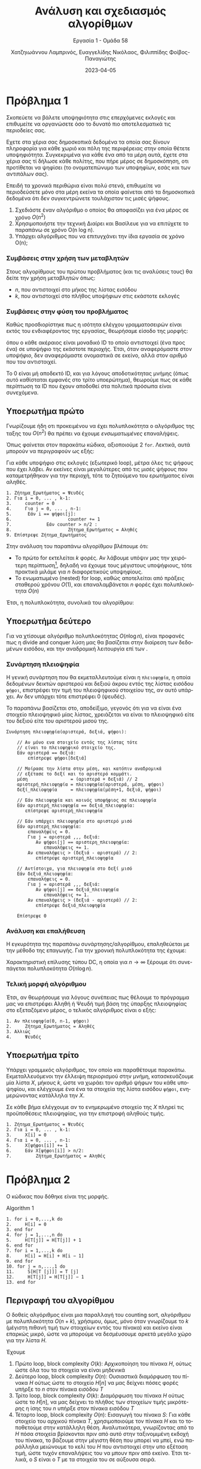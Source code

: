 #+TITLE: Ανάλυση και σχεδιασμός αλγορίθμων
#+SUBTITLE:  Εργασία 1 - Ομάδα 58
#+DESCRIPTION: Η πρώτη εργασία στο μάθημα της ανάλυσης και σχεδιασμού αλγορίθμων.
#+AUTHOR: Χατζηιωάννου Λαμπρινός, Ευαγγελίδης Νικόλαος, Φιλιππίδης Φοίβος-Παναγιώτης
#+LANGUAGE: el
#+DATE: 2023-04-05
#+KEYWORDS:  algorithms ada
#+latex_class_options: [a4paper,11pt]
#+latex_compiler: xelatex
#+latex_header: \input{sample.tex}


* Πρόβλημα 1                                                       :noexport:

** Εισαγωγικές συμβάσεις
*** Data-matrix
Στο πλαίσιο της εξέτασης του προβλήματος, καθώς δεν δίνεται ο τύπος με τον οποίο
λαμβάνουμε τα δεδομένα, θα θεωρήσουμε ότι τα δεδομένα, για λόγους απλότητας
έρχονται με την μορφή κλασσικού πίνακα ακεραίων ~data-matrix~, με τα μη αρνητικά
στοιχεία του πίνακα να αποτελούν IDs που αντιστοιχούν σε τοπικά πολιτικά πρόσωπα
ενώ τα αρνητικά στοιχεία συνεπάγονται το τέλος δεδομένων για εκείνη την εκλογική
περιοχή.

Αυτή η σύμβαση γίνεται γιατί στην μορφή του /κλασσικού/ πίνακα $k\times l$ όπου
- $k$ το μέγιστο πλήθος των δειγμάτων (πολιτών που ρωτήθηκαν) μεταξύ όλων των περιοχών
- $l$ το πλήθος των περιοχών
Το πλήθος τον δειγμάτων δεν είναι ίδιο σε κάθε περιοχή. Επομένως θα υπάρχουν
κοινά στοιχεία στο τέλος ορισμένων γραμμών, τα οποία δεν θα έχουν σημασία για
τις μετρήσεις μας.

Σε μια μορφή /παραδείγματος/:
\begin{align*}
\begin{bmatrix}
\cdots & \cdots & \cdots & \cdots & \cdots &\cdots & \cdots & \cdots & \cdots \\
0  & 64 & 64 & 32 & 12 & \cdots & \cdots & \cdots & 21 \\
\cdots & \cdots & \cdots & \cdots & \cdots &\cdots & \cdots & \cdots & \cdots \\
0  & 54 & 12 & 22 & 13 & \cdots & -2 & \cdots & \cdots \\
\cdots & \cdots & \cdots & \cdots & \cdots &\cdots & \cdots & \cdots & \cdots \\
\end{bmatrix}
\end{align*}

Στην δεύτερη γραμμή φαίνεται ότι $\text{sample size} = k$ και επομένως οι
αριθμοί συνεχίζουν (με μη αρνητική τιμή μέχρι το τέλος). Στην τέταρτη, όμως,
γραμμή το $-2$ φανερώνει πως τα δεδομένα που συλλέχθηκαν τελειώνουν στην
προηγούμενη στήλη, επιτρέποντας μας να πάμε κατευθείαν στην επόμενη γραμμή. Αυτό
αν και παρουσιάζει μία μικρή βελτίωση στην ταχύτητα του προγράμματος μας,
αποσκοπεί κυρίως στην μη προσπέλαση άχρηστων σε εμάς δεδομένων.

*** Polling-vector
Την ίδια στιγμή, θα αποθηκεύουμε τα δεδομένα μας σε ένα διάνυσμα ~polling-vector~
όπου ~polling-vector[ID]~ θα είναι οι ψήφοι που έχουν συλλεχθεί κατά την
δημοσκόπηση για τον υποψήφιο με το εκάστοτε ID

*** TODO Province Vector

*** Πλήθος υποψηφίων
Χωρίς βλάβη της γενικότητας μπορούμε να περιορίσουμε το πλήθος των υποψηφίων σε
1000 (δηλαδή θεωρώντας πως δεν θα υπάρξει ID μεγαλύτερο του 999). Προφανώς, αν
κάποια είσοδος απαιτούσε ακόμα μεγαλύτερο πλήθος υποψηφίων αυτό δεν θα επηρέαζε
καθόλου τον αλγόριθμο, μόνο θα απαιτούσε κατάλληλη αλλαγή του κώδικα.

*** Συναρτήσεις ελέγχου εντός του κώδικα
Μέσα στον κώδικα θα δείτε ορισμένες συναρτήσεις οι οποίες ορίστηκαν κυρίως για
τον έλεγχο της λογικής και λειτουργίας του αλγορίθμου. Αν και εύκολα κατανοητές
και /self-described/, κρίναμε καλό το να τις αφήσουμε εδώ για την αποφυγή της
οποιας παρεξήγησης.

**** printNonNilCandidates
Πολύ απλή συνάρτηση, πολυπλοκότητας $O(n)$, όπου $n$ το μήκος του διανύσματος
εισόδου ~myvector~. Ο ρόλος της είναι απλά να τυπώνει τις ψήφους όλων εκείνων που
συγκέντρωσαν τουλάχιστον μια ψήφο.

#+begin_src python
def printNonNilCandidates(myvector):
    "Simply iterate through the vector and print candidates that got at least one vote"
    for i in range(len(myvector)):
        if myvector[i] > 0:
            print(f"Candidate {i}:\t {myvector[i]}")
#+end_src

**** candidateWinsTheProvince
Εξίσου απλή συνάρτηση, πολυπλοκότητας και πάλι $O(n)$, όπου $n$ το μήκος του
διανύσματος εισόδου ~myvector~, η οποία βοηθά στον έλεγχο του κατα πόσο κάποιος
κέρδισε την εκάστοτε εκλογική περιφέρεια.

#+begin_src python
def printNonNilCandidates(myvector):
    "Simply iterate through the vector and print candidates that got at least one vote"
    for i in range(len(myvector)):
        if myvector[i] > 0:
            print(f"Candidate {i}:\t {myvector[i]}")
#+end_src

*** Μεταβλητή εισόδου: ~data_matrix~
Ουσιαστικά είναι η μεταβλητή που αλλάζει...

Περίπτωση απλή
#+begin_src pyton
data_matrix = [[12, 12, 52],
               [13, 2, 15],
               [12, 51, 2]]
#+end_src

Γενικά καλύτερη περίπτωση
#+begin_src pyton
data_matrix = [[12, -12, 52],
               [13, 2, 15],
               [12, 51, -2]]
#+end_src

*** Μορφή εξόδου
Ο αλγόριθμος μας είναι σχεδιασμένος να επιστρέφει ένα boolean vector, με μήκος
ίσο με το πλήθος των γραμμών του ~data_matrix~. Θετική τιμή σε κάποιο στοιχείο της
εξόδου σημαίνει πως υπάρχει πολιτικός, στην περιοχή που αντιστοιχεί εκείνη η
γραμμή, που συγκεντρώνει πάνω από το 50% των ψήφων.

** Αλγόριθμος πολυπλοκότητας $O(n^2)$
Ο αρχικός αλγόριθμος είναι αυτός που έρχεται φυσικά σε όποιον ακούσει το
πρόβλημα και δεν προϋποθέτει καμία ενέργεια επεξεργασίας των δεδομένων εισόδου:

#+begin_example
0. Για κάθε περιοχή: έγκυρη_περιοχή[εξεταζόμενη περιοχή] = Ψευδές
1. Για κάθε περιοχή:
2.     Για κάθε δείγμα που λήφθηκε για αυτή την περιοχή:
3.         Αν εξεταζόμενο δείγμα < 0:
4.             Δεν υπάρχουν άλλα δείγματα για αυτή την περιοχή, τελος εσωτερικού βρόχου επανάληψης
5.         ψήφοι[επιλογή του εξεταζόμενου δείγματος] += 1
6.     Για κάθε πιθανό υποψήφιο:
7.         Αν ψήφοι[υποψηφίου] > μισών ψήφων:
8.             εγκυρη_περιοχή[εξεταζόμενη περιοχή] = Αληθές
9.             Τέλος βρόχου
#+end_example


Όπως φανερώνει και ο αλγόριθμος σε ψευδογλώσσα, σε big O notation, η
πολυπλοκότητα του αλγορίθμου μπορεί αρχικά να εκφραστεί ως:
\begin{equation}
O(\text{number of areas}\times\text{number of samples per area} + \text{number of areas}\times\text{number of candidates})
\end{equation}

Θέτοντας ως άνω φράγμα για αυτές τις ποσότητες το $n$, δηλαδή να ισχύει:
\begin{equation}
\text{number of areas}, \text{number of samples per area}, \text{number of candidates} \leq n
\end{equation}

Καθίσταται προφανές ότι η πολυπλοκότητα του κώδικα είναι $O(n^2)$

Παρακάτω δίνεται ο κώδικας του παραπάνω αλγορίθμου σε python
#+begin_src python

def o_squared_complexity_algorithm():
    "First solution, non-optimized, to the given problem"
    number_of_provinces = len(data_matrix)
    province_vector = [0] * number_of_provinces
    for electional_province in range(number_of_provinces):
        # This should be a rather logical assumption for the working circumstances
        candidate_votes_vector = [0] * 1000
        # This variable is useful to determine
        stop_point = len(data_matrix[electional_province])
        # For every column (point of data at that time)
        for data_point_index in range(stop_point):
            # Agreed upon hypothesis: Valid IDs need to be non-negative
            if data_matrix[electional_province][data_point_index] < 0:
                stop_point = data_point_index
                break
            candidate_votes_vector[data_matrix[electional_province][data_point_index]] += 1
        province_vector[electional_province] = candidatewinstheprovince(candidate_votes_vector, stop_point)
        if province_vector[electional_province]:
            print(f"Someone wins province {electional_province}")
#+end_src

** Βελτιωμένος αλγόριθμος πολυπλοκότητας $O(n\log{n})$
Για να βελτιώσουμε τον αλγόριθμο, έχοντας βοήθεια και από την εκφώνηση όσον
αφορά την Divide and Conquer φύση της λύσης με πολυπλοκότητα $O(n\log{n})$, αυτό
που μπορούμε να κάνουμε είναι:

#+begin_example
πλήθος_περιοχών = μήκος(πίνακα εισόδου)
αν πλήθος_περιοχών == 1:
    Για κάθε στοιχείο της γραμμής του πίνακα εισόδου:
        Αν αρνητικό:
           Τέλος του βρόχου επανάληψης
        ψήφοι[τιμή εξεταζόμενου στοιχείου] += 1
    Για κάθε πιθανό υποψήφιο:
        Αν ψήφοι[εξεταζόμενου υποψηφίου] > πλήθος δειγμάτων περιοχής // 2
        έξοδος[εξεταζόμενη περιοχή] = Αληθής

πάνω_πίνακας = οι πρώτες πλήθος_περιοχών // 2 σειρές του πίνακα εισόδου (ακέραια διαίρεση)
κάτω_πίνακας = οι σειρές μέτα από την πλήθος_περιοχών // 2.

Πάνε στο βήμα 1, με είσοδο τον πάνω_πίνακας
Πάνε στο βήμα 1, με είσοδο τον κάτω_πίνακας
#+end_example
TODO: Μαθηματική ανάλυση.
Γενικά καταλήγεις στο:
\begin{equation}
T(n) = T(n/2) + O(n)
\end{equation}
το οποίο είναι ενδεικτικό του $O(n\log{n})$, αλλά δεν παίρνω όρκο. Δες το και αν
έχεις καμία καλύτερη ιδέα πυροβόλα.

Γραμμένος σε python
TODO: Είναι προβληματικός κώδικας εδώ: Δεν επιστρέφει έξοδο της κατάλληλης μορφής.
#+begin_src python
def divide_and_conquer_algorithm(data_matrix):
    "Divide and conquer solution to the given problem"
    number_of_provinces = len(data_matrix)
    if number_of_provinces == 1:
        candidate_votes_vector = [0] * 1000
        stop_point = len(data_matrix[0])
        for data_point_index in range(stop_point):
            if data_matrix[0][data_point_index] < 0:
                stop_point = data_point_index
                break
            candidate_votes_vector[data_matrix[0][data_point_index]] += 1
        return candidatewinstheprovince(candidate_votes_vector, stop_point)

    top_matrix = data_matrix[:number_of_provinces//2]
    bottom_matrix = data_matrix[number_of_provinces//2:]

    top_result = divide_and_conquer_algorithm(top_matrix)
    bottom_result = divide_and_conquer_algorithm(bottom_matrix)

    return left_result + right_result
#+end_src


** TODO Εξέταση ύπαρξης αλγορίθμου $O(n)$
θα έλεγα οτι δεν μπορεί να υπάρξει, καθώς είναι απαραίτητη η προσπέλαση των
στοιχείων, αλλά πάλι το $O(n\log{n})$ υπήρξε οπότε ...? 


* Πρόβλημα 1
Σκοπεύετε να βάλετε υποψηφιότητα στις επερχόμενες εκλογές και επιθυμείτε να
οργανώσετε όσο το δυνατό πιο αποτελεσματικά τις περιοδείες σας.

Εχετε στα χέρια σας δημοσκοπικά δεδομένα τα οποία σας δίνουν πληροφορία για κάθε
χωριό και πόλη της περιφέρειας στην οποία θέτετε υποψηφιότητα. Συγκεκριμένα για
κάθε ένα από τα μέρη αυτά, έχετε στα χέρια σας τί δήλωσε κάθε πολίτης, που πήρε
μέρος σε δημοσκόπηση, οτι προτίθεται να ψηφίσει (το ονοματεπώνυμο των υποψηφίων,
εσάς και των αντιπάλων σας).

Επειδή τα χρονικά περιθώρια είναι πολύ στενά, επιθυμείτε να περιοδεύσετε μόνο
στα μέρη εκείνα τα οποία φαίνεται από τα δημοσκοπικά δεδομένα ότι δεν
συγκεντρώνετε τουλάχιστον τις μισές ψήφους.

1. Σχεδιάστε έναν αλγόριθμο ο οποίος θα αποφασίζει για ένα μέρος σε χρόνο $O(n^2)$
2. Χρησιμοποιήστε την τεχνική Διαίρει και Βασίλευε για να επιτύχετε το παραπάνω
   σε χρόνο O(n log n).
3. Υπάρχει αλγόριθμος που να επιτυγχάνει την ίδια εργασία σε χρόνο O(n);

*** Συμβάσεις στην χρήση των μεταβλητών
Στους αλγορίθμους του πρώτου προβλήματος (και τις αναλύσεις τους) θα δείτε την
χρήση μεταβλητών όπως:
- $n$, που αντιστοιχεί στο μήκος της λίστας εισόδου
- $k$, που αντιστοιχεί στο πλήθος υποψήφιων στις εκάστοτε εκλογές
  
*** Συμβάσεις στην φύση του προβλήματος
Καθώς προσδιορίστηκε πως η ισότητα ελέγχου γραμματοσειρών είναι εκτός του
ενδιαφέροντος της εργασίας, θεωρήσαμε είσοδο της μορφής:

\begin{equation}
\label{eq:3}
\text{input array} = 
\begin{bmatrix}
\text{int} &
\text{int} &
\text{int} &
\text{int} &
\text{int} &
\text{int} &
\text{int} & \cdots
\end{bmatrix}
\end{equation}

όπου ο κάθε ακέραιος είναι μοναδικό ID το οποίο αντιστοιχεί (ένα προς ένα) σε
υποψήφιο της εκάστοτε περιοχής. Έτσι, όταν αναφερόμαστε στον /υποψήφιο/, δεν
αναφερόμαστε ονομαστικά σε εκείνο, αλλά στον αριθμό που του αντιστοιχεί.

Το 0 είναι μή αποδεκτό ID, και για λόγους αποδοτικότητας μνήμης (όπως αυτό
καθίσταται εμφανές στο τρίτο υποερώτημα), θεωρούμε πως σε κάθε περίπτωση τα ID
που έχουν αποδοθεί στα πολιτικά πρόσωπα είναι συνεχόμενα.

** Υποερωτήμα πρώτο
Γνωρίζουμε ήδη οτι προκειμένου να έχει πολυπλοκότητα ο αλγόριθμος της ταξης του
$O(n^2)$ θα πρέπει να έχουμε /ενσωματωμένες/ επαναλήψεις.

Όπως φαίνεται στον παρακάτω κώδικα, αξιοποιούμε 2 ~for~. Λεκτικά, αυτά μπορούν να
περιγραφούν ως εξής:

Για κάθε υποψήφιο στις εκλογές (εξωτερικό loop), μέτρα όλες τις ψήφους που έχει
λάβει. Αν εκείνες είναι μεγαλύτερες από τις μισές ψήφους που καταμετρήθηκαν για
την περιοχή, τότε το ζητούμενο του ερωτήματος είναι αληθές.

#+begin_example
1. Ζήτημα_Ερωτήματος = Ψευδές
2. Για i = 0, ... , k-1:
3.     counter = 0
4.     Για j = 0, ... , n-1:
5. 		Εάν i == ψήφοι[j]:
6.                     counter += 1
7.             Εάν counter > n/2 :
8.                     Ζήτημα_Ερωτήματος = Αληθές
9. Επίστρεψε Ζήτημα_Ερωτήματος
#+end_example


Στην ανάλυση του παραπάνω αλγορίθμου βλέπουμε ότι:
- Το πρώτο for εκτελείται $k$ φορές. Αν λάβουμε υπόψιν μας την χειρότερη
  περίπτωση[fn:1], δηλαδή να έχουμε τους μέγιστους υποψήφιους, τότε πρακτικά μιλάμε
  για $n$ διαφορετικούς υποψηφίους.
- Το ενωματωμένο (nested) for loop, καθώς αποτελείται από πράξεις σταθερού
  χρόνου $O(1)$, και επαναλαμβάνεται $n$ φορές έχει πολυπλοκότητα $O(n)$

Έτσι, η πολυπλοκότητα, συνολικά του αλγορίθμου:
\begin{equation}
\label{eq:2}
O(k*n) \stackrel{k\leq n}{=} O(n^{2})
\end{equation}


** Υποερωτήμα δεύτερο
Για να χτίσουμε αλγόριθμο πολυπλοκότητας $O(n\log{n})$, είναι προφανές πως η divide
and conquer λύση μας θα βασίζεται στην διαίρεση των δεδομένων εισόδου, και την
αναδρομική λειτουργία επί των .


*** Συνάρτηση πλειοψηφία
Η γενική συνάρτηση που θα εκμεταλλευτούμε είναι η ~πλειοψηφία~, η οποία δεδομένων
δεικτών αριστερού και δεξιού άκρου εντός της λίστας εισόδου ~ψήφοι~, επιστρέφει
την τιμή του πλειοψηφικού στοιχείου της, αν αυτό υπάρχει. Αν δεν υπάρχει τότε
επιστρέφει 0 (ψευδές).

Το παραπάνω βασίζεται στο, αποδείξιμο, γεγονός ότι για να είναι ένα στοιχείο
πλειοψηφικό μίας λίστας, χρειάζεται να είναι το πλειοψηφικό είτε του δεξιού είτε
του αριστερού μισού της.


#+begin_example
Συνάρτηση πλειοψηφία(αριστερά, δεξιά, ψήφοι):

    // Αν μόνο ενα στοιχείο εντός της λίστας τότε
    // είναι το πλειοψηφικό στοιχείο της.
    Εάν αριστερά == δεξιά:
        επίστρεψε ψήφοι[δεξιά]

    // Μοίρασε την λίστα στην μέση, και κατόπιν αναδρομικά
    // εξέτασε το δεξί και το αριστερό κομμάτι.
    μέση                = (αριστερά + δεξιά) // 2
    αριστερή_πλειοψηφία = πλειοψηφία(αριστερά, μέση, ψήφοι)
    δεξί_πλειοψηφία     = πλειοψηφία(μέση+1, δεξιά, ψήφοι)

    // Εάν πλειοψηφία και κοινός υποψήφιος σε πλειοψηφία
    Εάν αριστερή_πλειοψηφία == δεξιά_πλειοψηφία:
       επίστρεψε αριστερή_πλειοψηφία

    // Εάν υπάρχει πλειοψηφία στο αριστερό μισό
    Εάν αριστερή_πλειοψηφία:
        επαναλήψεις = 0.
        Για j = αριστερά ,,, δεξιά:
           Αν ψήφοι[j] == αριστερη_πλειοψηφία:
              επαναλήψεις += 1.
        Αν επαναλήψεις > (δεξιά - αριστερά) // 2:
           επίστρεψε αριστερή_πλειοψηφία

    // Αντίστοιχα, για πλειοψηφία στο δεξί μισό
    Εάν δεξιά_πλειοψηφία:
        επαναλήψεις = 0.
        Για j = αριστερά ,,, δεξιά:
           Αν ψήφοι[j] == δεξιά_πλειοψηφία
              επαναλήψεις += 1.
        Αν επαναλήψεις > (δεξιά - αριστερά) // 2:
           επίστρεψε δεξιά_πλειοψηφία

    Επίστρεψε 0
#+end_example


*** Ανάλυση και επαλήθευση
Η εγκυρότητα της παραπάνω συνάρτησης/αλγορίθμου, επαληθεύεται με την μέθοδο της
επαγωγής. Για την χρονική πολυπλοκότητα της έχουμε:

\begin{equation}
\label{eq:4}
T(n) = T(n/2) + O(n)
\end{equation}

Χαρακτηριστική επίλυσης τύπου DC, η οποία για $n\to\infty$ ξέρουμε ότι
συνεπάγεται πολυπλοκότητα $O(n\log{n})$.

*** Τελική μορφή αλγόριθμου
Έτσι, αν θεωρήσουμε για λόγους συνέπειας πως θέλουμε το πρόγραμμα μας να
επιστρέφει Αληθή ή Ψευδή τιμή βάση της ύπαρξης πλειοψηφίας στο εξεταζόμενο
μέρος, ο τελικός αλγόριθμος είναι ο εξής:
#+begin_example
1. Αν πλειοψηφία(0, n-1, ψήφοι)
2.     Ζήτημα_Ερωτήματος = Αληθές
3. Αλλιώς
4.     Ψευδές
#+end_example


** Υποερωτήμα τρίτο
Υπάρχει γραμμικός αλγόριθμος, τον οποίο και παραθέτουμε παρακάτω.
Εκμεταλλευόμενοι την έλλειψη περιορισμού στην μνήμη, κατασκευάζουμε μία λίστα $X$,
μήκους $k$, ώστε να χωράει τον αριθμό ψήφων του κάθε υποψηφίου, και ελέγχουμε
ένα ένα τα στοιχεία της λίστα εισόδου ~ψήφοι~, ενημερώνοντας κατάλληλα την $X$.

Σε κάθε βήμα ελέγχουμε αν το ενημερωμένο στοιχείο της $X$ πληρεί τις
προϋποθέσεις πλειοψηφίας, για την επιστροφή αληθούς τιμής.

#+begin_example
1. Ζήτημα_Ερωτήματος = Ψευδές
2. Για i = 0, ... , k-1:	
3.     Χ[i] = 0
4. Για i = 0, ... , n-1:
5.     X[ψήφοι[i]] += 1
6.     Εάν X[ψήφοι[i]] > n/2:
7.         Ζήτημα_Ερωτήματος = Αληθές
#+end_example

* Πρόβλημα 2

Ο κώδικας που δόθηκε είναι της μορφής. 

Algorithm 1
#+begin_example
1. for i = 0,...,k do
2.     H[i] = 0
3. end for
4. for j = 1,...,n do
5.     H[T[j]] = H[T[j]] + 1
6. end for
7. for i = 1,...,k do
8.     H[i] = H[i] + H[i − 1]
9. end for
10. for j = n,...,1 do
11.     S[H[T [j]]] = T [j]
12.     H[T[j]] = H[T[j]] − 1
13. end for
#+end_example

** Έκδοση σε python                                               :noexport:
Δωράκι σε python (θα βγει πριν την υποβολή):
#+begin_src python
# Counting sort

def second_algorithm(T, k):
    n = len(T)
    H = [0] * k
    S = [0] * n

    # Count the number of occurrences of each integer in T
    for j in range(n):
        H[T[j] - 1] += 1

    # Compute the cumulative sum of H
    for i in range(1, k):
        H[i] += H[i - 1]

    # Place each element of T in the correct position in S
    for j in range(n - 1, -1, -1):
        S[H[T[j] - 1] - 1] = T[j]
        H[T[j] - 1] -= 1

    return S
#+end_src
** Περιγραφή του αλγορίθμου
Ο δοθείς αλγόριθμος είναι μια παραλλαγή του counting sort, αλγόριθμου με
πολυπλοκότητα $O(n+k)$, χρήσιμου, όμως, μόνο όταν γνωρίζουμε το $k$ (μέγιστη
πιθανή τιμή των στοιχείων εντός του πίνακα) και εκείνο είναι επαρκώς μικρό, ώστε
να μπορούμε να δεσμέυσουμε αρκετά μεγάλο χώρο για την λίστα $H$.

Έχουμε
1. Πρώτο loop, block complexity $O(k)$:
   Αρχικοποίηση του πίνακα $H$, ούτως ώστε όλα του τα στοιχεία να είναι μηδενικά
2. Δεύτερο loop, block complexity $O(n)$:
   Ουσιαστικά διαμόρφωση του πίνακα $H$ ούτως ώστε το στοιχείο $H[n]$ να μας
   δείχνει πόσες φορές υπήρξε το $n$ στον πίνακα εισόδου $T$
3. Τρίτο loop, block complexity $O(k)$:
   Διαμόρφωση του πίνακα $H$ ούτως ώστε το $H[n]$, να μας δείχνει το πλήθος των
   στοιχείων τιμής μικρότερης η ίσης του $n$ υπήρξε στον πίνακα εισόδου $T$
4. Τέταρτο loop, block complexity $O(n)$: Εισαγωγή του πίνακα $S$: Για κάθε
   στοιχείο του αρχικού πίνακα $T$, χρησιμοποιούμε τον πίνακα $H$ και το
   τοποθετούμε στην κατάλληλη θέση. Αναλυτικότερα, γνωρίζοντας από το $H$ πόσα
   στοιχεία βρίσκονται πριν από αυτό στην ταξινομιμένη εκδοχή του πίνακα, το
   βάζουμε στην μέγιστη θέση που μπορεί να μπεί, ενώ παράλληλα μειώνουμε το κελί
   του $H$ που αντιστοιχεί στην υπο εξέταση τιμή, ώστε τυχόν επαναλήψεις του να
   μπουν πριν από εκείνο. Έτσι τελικά, ο $S$ είναι ο $T$ με τα στοιχεία του σε
   αύξουσα σειρά.

** Ανάλυση του αλγορίθμου
Ο αλγόριθμος αποτελείται από μία σειρά δομών επανάληψης, χωρίς καμία να είναι
ενσωματωμένη σε άλλη. Η πολυπλοκότητα κάθε μίας εξ αυτών, καθώς περιλαμβάνει μόνο απλές
πράξεις (πολυπλοκότητας $O(1)$) εύκολα φαίνεται ότι είναι:
- $O(k)$
- $O(n)$
- $O(k)$
- $O(n)$

Έτσι, συνολικά ο αλγόριθμος έχει πολυπλοκότητα $O(n+k)$

* Footnotes

[fn:1] Κατόπιν διευκρίνησης που δόθηκε ότι $k\leq n$ 
